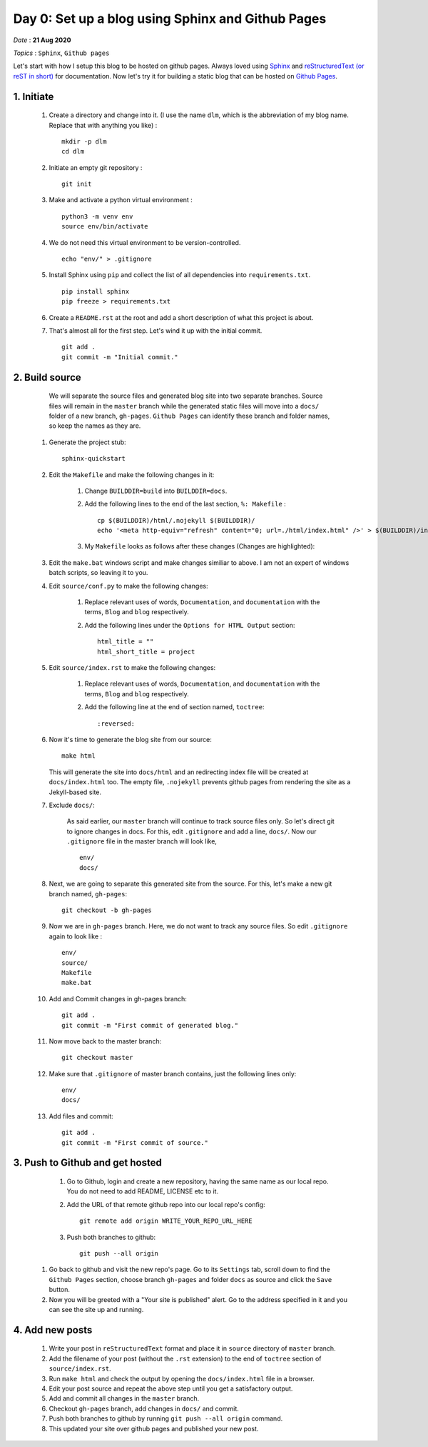 Day 0: Set up a blog using Sphinx and Github Pages
====================================================

*Date* : **21 Aug 2020**

*Topics* : ``Sphinx``, ``Github pages``

.. highlight:: sh

Let's start with how I setup this blog to be hosted on github pages. Always loved using  `Sphinx <https://www.sphinx-doc.org>`__ and `reStructuredText (or reST in short) <https://docutils.sourceforge.io/rst.html>`__ for documentation. Now let's try it for building a static blog that can be hosted on `Github Pages <https://pages.github.com/>`__.

1. Initiate
---------------
   
   #. Create a directory and change into it. (I use the name ``dlm``, which is the abbreviation of my blog name. Replace that with anything you like) : ::

           mkdir -p dlm
           cd dlm

   #. Initiate an empty git repository : ::

         git init

   #. Make and activate a python virtual environment : ::

         python3 -m venv env
         source env/bin/activate

   #. We do not need this virtual environment to be version-controlled. ::

         echo "env/" > .gitignore

   #. Install Sphinx using ``pip`` and collect the list of all dependencies into ``requirements.txt``. ::

         pip install sphinx
         pip freeze > requirements.txt

   #. Create a ``README.rst`` at the root and add a short description of what this project is about.      

   #. That's almost all for the first step. Let's wind it up with the initial commit. ::

         git add .
         git commit -m "Initial commit."

2. Build source
----------------   

    We will separate the source files and generated blog site into two separate branches. Source files will remain in the ``master`` branch while the generated static files will move into a ``docs/`` folder of a new branch, ``gh-pages``. ``Github Pages`` can identify these branch and folder names, so keep the names as they are.

   #. Generate the project stub: ::

        sphinx-quickstart

   #. Edit the ``Makefile`` and make the following changes in it:

         #. Change ``BUILDDIR=build`` into ``BUILDDIR=docs``.

         #. Add the following lines to the end of the last section, ``%: Makefile`` : ::

                 cp $(BUILDDIR)/html/.nojekyll $(BUILDDIR)/ 
                 echo '<meta http-equiv="refresh" content="0; url=./html/index.html" />' > $(BUILDDIR)/index.html    

         #. My ``Makefile`` looks as follows after these changes (Changes are highlighted): 
         
            .. image:: images/Makefile.png
  
   #. Edit the ``make.bat`` windows script and make changes similiar to above. I am not an expert of windows batch scripts, so leaving it to you.

   #. Edit ``source/conf.py`` to make the following changes:

         #. Replace relevant uses of words, ``Documentation``, and ``documentation`` with the terms, ``Blog`` and ``blog`` respectively.

         #. Add the following lines under the ``Options for HTML Output`` section: ::

                     html_title = ""
                     html_short_title = project


   #. Edit ``source/index.rst`` to make the following changes:

   
         #. Replace relevant uses of words, ``Documentation``, and ``documentation`` with the terms, ``Blog`` and ``blog`` respectively.

         #. Add the following line at the end of section named, ``toctree``: ::

                    :reversed:

   #. Now it's time to generate the blog site from our source: ::

         make html

      This will generate the site into ``docs/html`` and an redirecting index file will be created at ``docs/index.html`` too. The empty file, ``.nojekyll`` prevents github pages from rendering the site as a Jekyll-based site. 
      
   #. Exclude ``docs/``: 

         As said earlier, our ``master`` branch will continue to track source files only. So let's direct git to ignore changes in docs. For this, edit ``.gitignore`` and add a line, ``docs/``. Now our ``.gitignore`` file in the master branch will look like, ::

             env/
             docs/

   #. Next, we are going to separate this generated site from the source. For this, let's make a new git branch named, ``gh-pages``: ::

         git checkout -b gh-pages

   #. Now we are in ``gh-pages`` branch. Here, we do not want to track any source files. So edit ``.gitignore`` again to look like : ::

         env/
         source/
         Makefile
         make.bat

   #. Add and Commit changes in gh-pages branch:  ::

         git add .
         git commit -m "First commit of generated blog."

   #. Now move back to the master branch: ::

         git checkout master

   #. Make sure that ``.gitignore`` of master branch contains, just the following lines only: ::

         env/
         docs/

   #. Add files and commit: ::

         git add .
         git commit -m "First commit of source."

3. Push to Github and get hosted
-----------------------------------   

    #. Go to Github, login and create a new repository, having the same name as our local repo. You do not need to add README, LICENSE etc to it.

    #. Add the URL of that remote github repo into our local repo's config: ::

         git remote add origin WRITE_YOUR_REPO_URL_HERE 

    #. Push both branches to github: ::

        git push --all origin

   #. Go back to github and visit the new repo's page. Go to its ``Settings`` tab, scroll down to find the ``Github Pages`` section, choose branch ``gh-pages`` and folder ``docs`` as source and click the ``Save`` button.

   #. Now you will be greeted with a "Your site is published" alert. Go to the address specified in it and you can see the site up and running.


4. Add new posts
-------------------

   #. Write your post in ``reStructuredText`` format and place it in ``source`` directory of ``master`` branch.

   #. Add the filename of your post (without the ``.rst`` extension) to the end of ``toctree`` section of ``source/index.rst``.

   #. Run ``make html`` and check the output by opening the ``docs/index.html`` file in a browser.

   #. Edit your post source and repeat the above step until you get a satisfactory output.

   #. Add and commit all changes in the ``master`` branch.

   #. Checkout ``gh-pages`` branch, add changes in ``docs/`` and commit.

   #. Push both branches to github by running ``git push --all origin`` command.

   #. This updated your site over github pages and published your new post.
